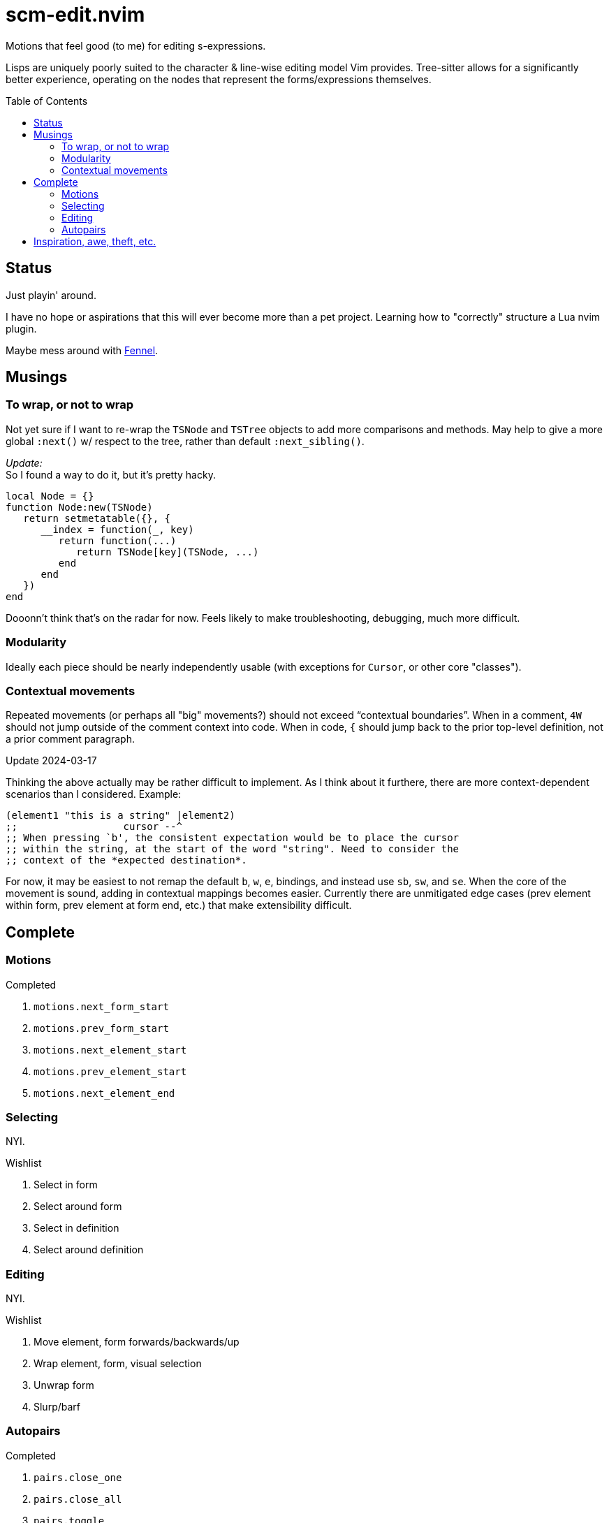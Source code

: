 = scm-edit.nvim
:toc:                      preamble
:toclevels:                3
:source-highlighter:       pygments
:pygments-style:           algol_nu
:pygments-linenums-mode:   table

Motions that feel good (to me) for editing s-expressions.

Lisps are uniquely poorly suited to the character & line-wise editing model Vim provides.
Tree-sitter allows for a significantly better experience, operating on the nodes that represent the forms/expressions themselves.


== Status
Just playin' around.

I have no hope or aspirations that this will ever become more than a pet project.
Learning how to "correctly" structure a Lua nvim plugin.

Maybe mess around with https://fennel-lang.org/[Fennel].


== Musings
=== To wrap, or not to wrap
Not yet sure if I want to re-wrap the `TSNode` and `TSTree` objects to add more comparisons and methods.
May help to give a more global `:next()` w/ respect to the tree, rather than default `:next_sibling()`.

_Update:_ +
So I found a way to do it, but it's pretty hacky.

[source,lua]
----
local Node = {}
function Node:new(TSNode)
   return setmetatable({}, {
      __index = function(_, key)
         return function(...)
            return TSNode[key](TSNode, ...)
         end
      end
   })
end
----

Dooonn't think that's on the radar for now.
Feels likely to make troubleshooting, debugging, much more difficult.

=== Modularity
Ideally each piece should be nearly independently usable
(with exceptions for `Cursor`, or other core "classes").

=== Contextual movements
Repeated movements (or perhaps all "big" movements?) should not exceed "`contextual boundaries`".
When in a comment, `4W` should not jump outside of the comment context into code.
When in code, `{` should jump back to the prior top-level definition, not a prior comment paragraph.

.Update 2024-03-17
Thinking the above actually may be rather difficult to implement.
As I think about it furthere, there are more context-dependent scenarios than I considered.
Example:

[source,scheme]
----
(element1 "this is a string" |element2)
;;                  cursor --^
;; When pressing `b', the consistent expectation would be to place the cursor
;; within the string, at the start of the word "string". Need to consider the
;; context of the *expected destination*.
----

For now, it may be easiest to not remap the default `b`, `w`, `e`, bindings, and instead use `sb`, `sw`, and `se`.
When the core of the movement is sound, adding in contextual mappings becomes easier.
Currently there are unmitigated edge cases (prev element within form, prev element at form end, etc.) that make extensibility difficult.


== Complete
=== Motions
.Completed
. `motions.next_form_start`
. `motions.prev_form_start`
. `motions.next_element_start`
. `motions.prev_element_start`
. `motions.next_element_end`

=== Selecting
NYI.

.Wishlist
. Select in form
. Select around form
. Select in definition
. Select around definition

=== Editing
NYI.

.Wishlist
. Move element, form forwards/backwards/up
. Wrap element, form, visual selection
. Unwrap form
. Slurp/barf

=== Autopairs
.Completed
. `pairs.close_one`
. `pairs.close_all`
. `pairs.toggle`

.Wishlist
. Deleting a paren deletes its match


== Inspiration, awe, theft, etc.
. https://github.com/julienvincent/nvim-paredit
. https://github.com/kovisoft/paredit
. https://github.com/gpanders/nvim-parinfer
